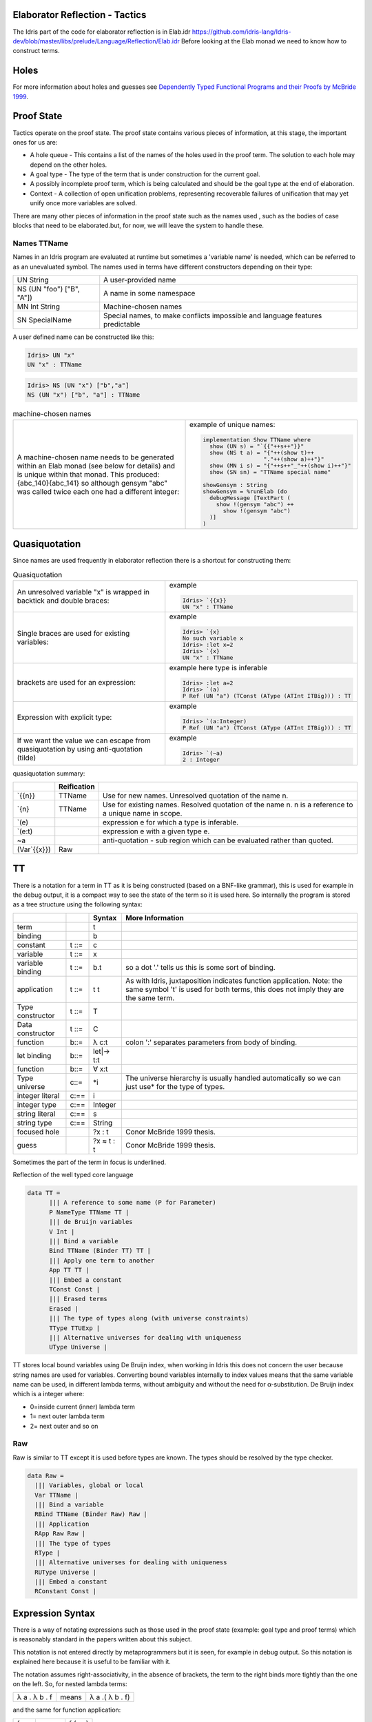 Elaborator Reflection - Tactics
===============================

The Idris part of the code for elaborator reflection is in
Elab.idr `<https://github.com/idris-lang/Idris-dev/blob/master/libs/prelude/Language/Reflection/Elab.idr>`_
Before looking at the Elab monad we need to know how to construct terms.

Holes
=====

For more information about holes and guesses see `Dependently Typed Functional Programs and their Proofs by McBride 1999`_.

Proof State
===========

Tactics operate on the proof state. The proof state contains various pieces of information, at this stage, the important ones for us are:

- A hole queue - This contains a list of the names of the holes used in the proof term. The solution to each hole may depend on the other holes.
- A goal type - The type of the term that is under construction for the current goal.
- A possibly incomplete proof term, which is being calculated and should be the goal type at the end of elaboration.
- Context - A collection of open unification problems, representing recoverable failures of unification that may yet unify once more variables are solved.

There  are many other pieces of information in the proof state such as the names used , such as the bodies of case blocks that need to be elaborated.but, for now, we will leave the system to handle these.

.. image:: ../image/elabProofState.png
   :width: 283px
   :height: 232px

Names TTName
------------

Names in an Idris program are evaluated at runtime but sometimes a 'variable name' is needed, which can be referred to as an unevaluated symbol.
The  names used in terms have different constructors depending on their type:

+---------------------------+-----------------------------------------------+
| UN String                 | A user-provided name                          |
+---------------------------+-----------------------------------------------+
| NS (UN "foo") ["B", "A"]) | A name in some namespace                      |
+---------------------------+-----------------------------------------------+
| MN Int String             | Machine-chosen names                          |
+---------------------------+-----------------------------------------------+
| SN SpecialName            | Special names, to make conflicts impossible   |
|                           | and language features predictable             |
+---------------------------+-----------------------------------------------+


A user defined name can be constructed like this:

.. code-block:: idris

  Idris> UN "x"
  UN "x" : TTName

.. code-block:: idris

  Idris> NS (UN "x") ["b","a"]
  NS (UN "x") ["b", "a"] : TTName

.. list-table:: machine-chosen names

   * - A machine-chosen name needs to be generated within an Elab monad (see below for details) and is unique within that monad. This produced: {abc_140}{abc_141} so although gensym "abc" was called twice each one had a different integer:
     - example of unique names:

       .. code-block:: idris

         implementation Show TTName where
           show (UN s) = "`{{"++s++"}}"
           show (NS t a) = "{"++(show t)++
                           "."++(show a)++"}"
           show (MN i s) = "{"++s++"_"++(show i)++"}"
           show (SN sn) = "TTName special name"

         showGensym : String
         showGensym = %runElab (do
           debugMessage [TextPart (
             show !(gensym "abc") ++
               show !(gensym "abc")
           )]
         )

Quasiquotation
==============

Since names are used frequently in elaborator reflection there is a shortcut for constructing them: 

.. list-table:: Quasiquotation

   * - An unresolved variable "x" is wrapped in backtick and double braces:
     - example

       .. code-block:: idris

          Idris> `{{x}}
          UN "x" : TTName


   * - Single braces are used for existing variables:
     - example

       .. code-block:: idris

         Idris> `{x}
         No such variable x
         Idris> :let x=2
         Idris> `{x}
         UN "x" : TTName


   * - brackets are used for an expression:
     - example here type is inferable

       .. code-block:: idris

         Idris> :let a=2
         Idris> `(a)
         P Ref (UN "a") (TConst (AType (ATInt ITBig))) : TT


   * - Expression with explicit type:
     - example

       .. code-block:: idris

         Idris> `(a:Integer)
         P Ref (UN "a") (TConst (AType (ATInt ITBig))) : TT


   * - If we want the value we can escape from quasiquotation by using anti-quotation (tilde)
     - example

       .. code-block:: idris

         Idris> `(~a)
         2 : Integer

quasiquotation summary:

+------------+-----------+----------------------------------------------------------+
|            |Reification|                                                          |
+============+===========+==========================================================+
| \`{{n}}    | TTName    | Use for new names. Unresolved quotation of the name n.   |
+------------+-----------+----------------------------------------------------------+
| \`{n}      | TTName    | Use for existing names. Resolved quotation of the name   |
|            |           | n. n is a reference to a unique name in scope.           |
+------------+-----------+----------------------------------------------------------+
| \`(e)      |           | expression e for which a type is inferable.              |
+------------+-----------+----------------------------------------------------------+
| \`(e:t)    |           | expression e with a given type e.                        |
+------------+-----------+----------------------------------------------------------+
| ~a         |           | anti-quotation - sub region which can be evaluated rather|
|            |           | than quoted.                                             |
+------------+-----------+----------------------------------------------------------+
|(Var\`{{x}})| Raw       |                                                          |
+------------+-----------+----------------------------------------------------------+

TT
==

There is a notation for a term in TT as it is being constructed (based on a BNF-like grammar), this is used for example in the debug output, it is a compact way to see the state of the term so it is used here.
So internally the program is stored as a tree structure using the following syntax:

+------------+-------+-------------+---------------------------------------------+
|            |       | Syntax      | More Information                            |
+============+=======+=============+=============================================+
| term       |       | t           |                                             |
+------------+-------+-------------+---------------------------------------------+
| binding    |       | b           |                                             |
+------------+-------+-------------+---------------------------------------------+
| constant   | t ::= | c           |                                             |
+------------+-------+-------------+---------------------------------------------+
| variable   | t ::= | x           |                                             |
+------------+-------+-------------+---------------------------------------------+
| variable   | t ::= | b.t         | so a dot '.' tells us this is some sort of  |
| binding    |       |             | binding.                                    |
+------------+-------+-------------+---------------------------------------------+
| application| t ::= | t t         | As with Idris, juxtaposition indicates      |
|            |       |             | function application. Note: the same symbol |
|            |       |             | 't' is used for both terms, this does not   |
|            |       |             | imply they are the same term.               |
+------------+-------+-------------+---------------------------------------------+
| Type       | t ::= | T           |                                             |
| constructor|       |             |                                             |
+------------+-------+-------------+---------------------------------------------+
| Data       | t ::= | C           |                                             |
| constructor|       |             |                                             |
+------------+-------+-------------+---------------------------------------------+
| function   | b::=  | λ c:t       | colon ':' separates parameters from body of |
|            |       |             | binding.                                    |
+------------+-------+-------------+---------------------------------------------+
| let binding| b::=  | let\|-> t:t |                                             |
+------------+-------+-------------+---------------------------------------------+
| function   | b::=  | ∀ x:t       |                                             |
+------------+-------+-------------+---------------------------------------------+
| Type       | c::=  | \*i         | The universe hierarchy is usually handled   |
| universe   |       |             | automatically so we can just use\* for the  |
|            |       |             | type of types.                              |
+------------+-------+-------------+---------------------------------------------+
| integer    | c:==  | i           |                                             |
| literal    |       |             |                                             |
+------------+-------+-------------+---------------------------------------------+
|integer type| c:==  | Integer     |                                             |
+------------+-------+-------------+---------------------------------------------+
| string     | c:==  | s           |                                             |
| literal    |       |             |                                             |
+------------+-------+-------------+---------------------------------------------+
| string type| c:==  | String      |                                             |
+------------+-------+-------------+---------------------------------------------+
|focused hole|       | ?x : t      | Conor McBride 1999 thesis.                  |
+------------+-------+-------------+---------------------------------------------+
| guess      |       | ?x ≈ t : t  | Conor McBride 1999 thesis.                  |
+------------+-------+-------------+---------------------------------------------+

Sometimes the part of the term in focus is underlined.

Reflection of the well typed core language

.. code-block:: idris

  data TT =
        ||| A reference to some name (P for Parameter)
        P NameType TTName TT |
        ||| de Bruijn variables
        V Int |
        ||| Bind a variable
        Bind TTName (Binder TT) TT |
        ||| Apply one term to another
        App TT TT |
        ||| Embed a constant
        TConst Const |
        ||| Erased terms
        Erased |
        ||| The type of types along (with universe constraints)
        TType TTUExp |
        ||| Alternative universes for dealing with uniqueness
        UType Universe |

TT stores local bound variables using De Bruijn index, when working in Idris this does not concern the user because string names are used for variables. Converting bound variables internally to index values means that the same variable name can be used, in different lambda terms, without ambiguity and without the need for α-substitution.
De Bruijn index which is a integer where:

- 0=inside current (inner) lambda term
- 1= next outer lambda term
- 2= next outer and so on

Raw
---
Raw is similar to TT except it is used before types are known. The types should be resolved by the type checker.

.. code-block:: idris

  data Raw =
    ||| Variables, global or local
    Var TTName |
    ||| Bind a variable
    RBind TTName (Binder Raw) Raw |
    ||| Application
    RApp Raw Raw |
    ||| The type of types
    RType |
    ||| Alternative universes for dealing with uniqueness
    RUType Universe |
    ||| Embed a constant
    RConstant Const |

Expression Syntax
=================

There is a way of notating expressions such as those used in the proof state (example: goal type and proof terms) which is reasonably standard in the papers written about this subject.

This notation is not entered directly by metaprogrammers but it is seen, for example in debug output. So this notation is explained here because it is useful to be familiar with it.

The notation assumes right-associativity, in the absence of brackets, the term to the right binds more tightly than the one on the left.
So, for nested lambda terms:

+---------------+--------+-------------------+
| λ a . λ b . f | means  | λ a .( λ b . f)   |
+---------------+--------+-------------------+

and the same for function application:

+---------------+--------+-------------------+
| f g x         | means  | f (g x)           |
+---------------+--------+-------------------+

In contrast, in lambda calculus, function application is usually regarded as left-associative,
Here are some typical examples of the notation used for expressions:

+-----------------------+
| ? {hole_0} . {hole_0} |
+-----------------------+

The term, to be derived, may start off in this state following something like this:

.. code-block:: idris

  myScript : Elab ()
  myScript= do

The dot '.' tells us this is some sort of binding.

+----------------------------------------------+
| ?{hole_0} ≈ ? {hole_2} . {hole_2} . {hole_0} |
+----------------------------------------------+

This is a slightly more complicated example arising from:

.. code-block:: idris

  idNat : Nat -> Nat
  idNat = %runElab (do

This introduces a guess that hole_0 = hole_2 .

+----------------------------------------------------+
| ?{hole_0} ≈ λ x . ? {hole_2} . {hole_2} . {hole_0} |
+----------------------------------------------------+

Following on from the previous example  a lambda function is introduced like this:

.. code-block:: idris

  intro `{{x}}

So now the expression is wrapped in a lambda binding.

+-------------------------------------------------------+
| ?{hole_0} ≈ λ x . ?{hole_2} ≈ x . {hole_2} . {hole_0} |
+-------------------------------------------------------+

Following on, we can use the fill tactic like this:

.. code-block:: idris

  fill (Var `{{x}})

which introduces another guess.

+--------------------------------+
| ?{hole_0} ≈ λ x . x . {hole_0} |
+--------------------------------+

The solve tactic completes the proof

Binders
=======

Here we look at each tactic in turn to see how they affect the proof state.

Introduction tactics for binders. The binder types are:

- lambda function (intro)
- dependent function (forall)
- let (letBind)
- pattern (patbind)

A precondition of these tactics is that the focused hole is of the form:

+-----------+
| ?h : t.h  |
+-----------+

that is, that the body of its scope consists directly of a reference to the hole-bound variable.  If a hole binder were of the form:

+--------------------+
| ?h : t1 -> t2.f h  |
+--------------------+

and a tactic such as

+------------------+
| intro \`{{x}}    |
+------------------+

were applied, the result would be the term

+---------------------------+
| ?h : t2 .    λ x:t1. f h  |
+---------------------------+

However this would cause the application of f to be ill-typed, as it expects an argument of type t1->t2, not an argument of type t2. Additionally, some binding tactics require that t, the type of the hole h, have a specific form, because the binder to be established may have a typing rule associated with it.

.. list-table:: Binders
   :widths: 10 30
   :stub-columns: 1

   * - intro
     - Introduce a lambda binding around the current hole and focus on the body.

       Requires that the hole be in binding form (use 'attack' if it might not be).

       @ n the name to use for the argument.

       Signature:

       intro : (n : TTName) -> Elab ()

       Result

       λn:t1.?h:[n/x]t2.h

   * - intro'
     - Introduce a lambda binding around the current hole and focus on the body, using the name provided by the type of the hole.

       Requires that the hole be immediately under its binder (use 'attack' if it might not be).

       Signature:

       intro' : Elab ()

   * - forall
     - Introduce a dependent function type binding into the current hole, and focus on the body. Requires that the hole be immediately under its binder

       (use 'attack' if it might not be).

       Signature:

       forall : TTName -> Raw -> Elab ()

   * - patbind
     - Introduce a new pattern binding. Requires that the hole be immediately under its binder (use 'attack' if it might not be).

       Signature:

       patbind : TTName -> Elab ()

   * - letbind
     - Introduce a new let binding.

       Requires that the hole be immediately under its binder (use 'attack' if it might not be).

       - @ n the name to let bind
       - @ ty the type of the term to be let-bound
       - @ tm the term to be bound

       Signature:

       letbind : (n : TTName) -> (ty, tm : Raw) -> Elab ()

... target-notes::
. _`Dependently Typed Functional Programs and their Proofs by McBride 1999`: https://www.era.lib.ed.ac.uk/handle/1842/374
